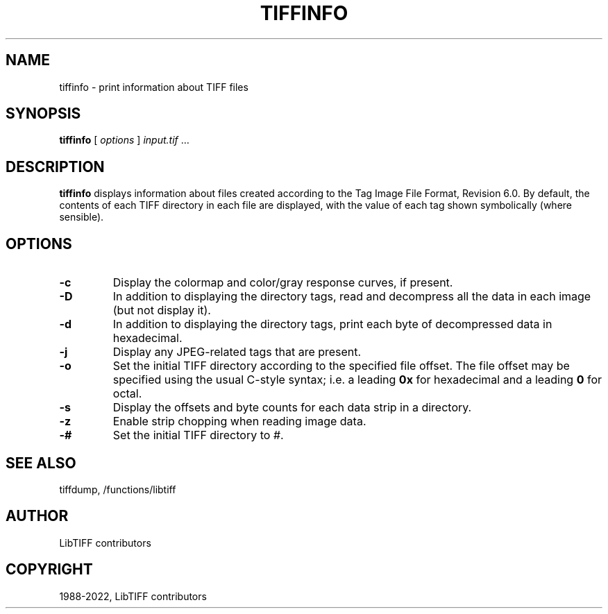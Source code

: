.\" Man page generated from reStructuredText.
.
.
.nr rst2man-indent-level 0
.
.de1 rstReportMargin
\\$1 \\n[an-margin]
level \\n[rst2man-indent-level]
level margin: \\n[rst2man-indent\\n[rst2man-indent-level]]
-
\\n[rst2man-indent0]
\\n[rst2man-indent1]
\\n[rst2man-indent2]
..
.de1 INDENT
.\" .rstReportMargin pre:
. RS \\$1
. nr rst2man-indent\\n[rst2man-indent-level] \\n[an-margin]
. nr rst2man-indent-level +1
.\" .rstReportMargin post:
..
.de UNINDENT
. RE
.\" indent \\n[an-margin]
.\" old: \\n[rst2man-indent\\n[rst2man-indent-level]]
.nr rst2man-indent-level -1
.\" new: \\n[rst2man-indent\\n[rst2man-indent-level]]
.in \\n[rst2man-indent\\n[rst2man-indent-level]]u
..
.TH "TIFFINFO" "1" "Aug 30, 2024" "4.6" "LibTIFF"
.SH NAME
tiffinfo \- print information about TIFF files
.SH SYNOPSIS
.sp
\fBtiffinfo\fP [ \fIoptions\fP ] \fIinput.tif\fP …
.SH DESCRIPTION
.sp
\fBtiffinfo\fP displays information about files created according
to the Tag Image File Format, Revision 6.0. By default, the contents of
each TIFF directory in each file are displayed, with the value of each
tag shown symbolically (where sensible).
.SH OPTIONS
.INDENT 0.0
.TP
.B \-c
Display the colormap and color/gray response curves, if present.
.UNINDENT
.INDENT 0.0
.TP
.B \-D
In addition to displaying the directory tags,
read and decompress all the data in each image (but not display it).
.UNINDENT
.INDENT 0.0
.TP
.B \-d
In addition to displaying the directory tags,
print each byte of decompressed data in hexadecimal.
.UNINDENT
.INDENT 0.0
.TP
.B \-j
Display any JPEG\-related tags that are present.
.UNINDENT
.INDENT 0.0
.TP
.B \-o
Set the initial TIFF directory according to the specified file offset.
The file offset may be specified using the usual C\-style syntax;
i.e. a leading \fB0x\fP for hexadecimal and a leading \fB0\fP for octal.
.UNINDENT
.INDENT 0.0
.TP
.B \-s
Display the offsets and byte counts for each data strip in a directory.
.UNINDENT
.INDENT 0.0
.TP
.B \-z
Enable strip chopping when reading image data.
.UNINDENT
.INDENT 0.0
.TP
.B \-#
Set the initial TIFF directory to \fI#\fP\&.
.UNINDENT
.SH SEE ALSO
.sp
tiffdump,
/functions/libtiff
.SH AUTHOR
LibTIFF contributors
.SH COPYRIGHT
1988-2022, LibTIFF contributors
.\" Generated by docutils manpage writer.
.
